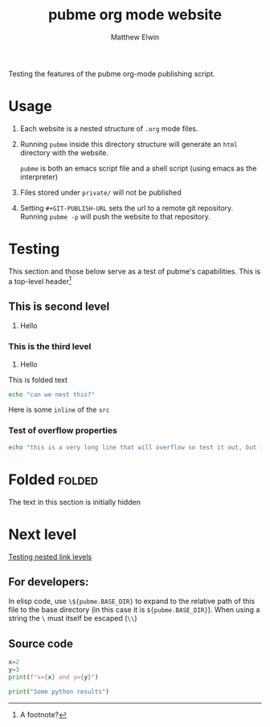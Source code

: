 #+TITLE: pubme org mode website
#+AUTHOR: Matthew Elwin
#+GIT-PUBLISH-URL: ./pubmegit
Testing the features of the pubme org-mode publishing script.

* Usage
1. Each website is a nested structure of =.org= mode files.
2. Running =pubme= inside this directory structure will generate an =html= directory with the website.
   #+BEGIN_folded
   =pubme= is both an emacs script file and a shell script (using emacs as the interpreter)
   #+END_folded
3. Files stored under =private/=  will not be published
3. Setting =#+GIT-PUBLISH-URL= sets the url to a remote git repository. Running =pubme -p= will push the website to that repository.

* Testing 
  This section and those below serve as a test of pubme's capabilities.
  This is a top-level header[fn:myx]

[fn:myx] A footnote?
** This is second level
   1. Hello
*** This is the third level
    1. Hello
    #+BEGIN_folded
    This is folded text
    #+BEGIN_SRC bash
    echo "can we nest this?"
    #+END_SRC
    #+END_folded

    Here is some =inline= of the ~src~
*** Test of overflow properties
    #+BEGIN_SRC bash
    echo "this is a very long line that will overflow so test it out, but it is not long enough yet so I will keep typing until it is"
    #+END_SRC
* Folded :folded:
  The text in this section is initially hidden
* Next level
[[./level1/l1.org][Testing nested link levels]]

** For developers:
In elisp code, use =\${pubme.BASE_DIR}= to expand to the relative path
of this file to the base directory (in this case it is =${pubme.BASE_DIR}=).
When using a string the =\= must itself be escaped (=\\=)

** Source code
#+HEADER: :Some otherheaders :and more
#+HEADER: :folded
#+BEGIN_src python :exports both :results output html
x=2
y=3
print(f"x={x} and y={y}")
#+END_src

#+BEGIN_src python :exports both :results output html
print("Some python results")
#+END_src
